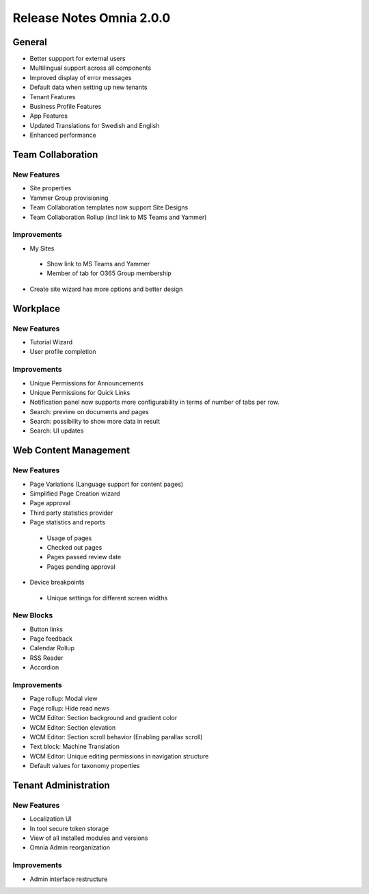 Release Notes Omnia 2.0.0
========================================

General
***********************
- Better suppport for external users
- Multilingual support across all components
- Improved display of error messages
- Default data when setting up new tenants
- Tenant Features
- Business Profile Features
- App Features
- Updated Translations for Swedish and English
- Enhanced performance

Team Collaboration
***********************

New Features
----------------------------------------
- Site properties
- Yammer Group provisioning
- Team Collaboration templates now support Site Designs
- Team Collaboration Rollup (incl link to MS Teams and Yammer)

Improvements
----------------------------------------
- My Sites
 - Show link to MS Teams and Yammer
 - Member of tab for O365 Group membership
- Create site wizard has more options and better design

Workplace
***********************

New Features
----------------------------------------
- Tutorial Wizard
- User profile completion 

Improvements
----------------------------------------
- Unique Permissions for Announcements
- Unique Permissions for Quick Links
- Notification panel now supports more configurability in terms of number of tabs per row.
- Search: preview on documents and pages
- Search: possibility to show more data in result
- Search: UI updates

Web Content Management
***********************

New Features
----------------------------------------
- Page Variations (Language support for content pages)
- Simplified Page Creation wizard
- Page approval
- Third party statistics provider
- Page statistics and reports
 - Usage of pages
 - Checked out pages
 - Pages passed review date
 - Pages pending approval
- Device breakpoints
 - Unique settings for different screen widths

New Blocks
----------------------------------------
- Button links
- Page feedback
- Calendar Rollup
- RSS Reader
- Accordion

Improvements
----------------------------------------
- Page rollup: Modal view
- Page rollup: Hide read news
- WCM Editor: Section background and gradient color
- WCM Editor: Section elevation
- WCM Editor: Section scroll behavior (Enabling parallax scroll)
- Text block: Machine Translation
- WCM Editor: Unique editing permissions in navigation structure
- Default values for taxonomy properties

Tenant Administration
***********************

New Features
----------------------------------------
- Localization UI
- In tool secure token storage
- View of all installed modules and versions
- Omnia Admin reorganization

Improvements
----------------------------------------
- Admin interface restructure